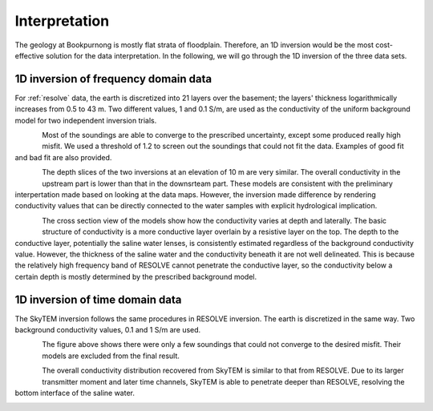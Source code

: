 .. _bookpurnong_interpretation:

Interpretation
==============


The geology at Bookpurnong is mostly flat strata of floodplain. Therefore, an
1D inversion would be the most cost-effective solution for the data
interpretation. In the following, we will go through the 1D inversion of the
three data sets.


1D inversion of frequency domain data
-------------------------------------

For :ref:`resolve` data, the earth is discretized into 21 layers over the basement;
the layers' thickness logarithmically increases from 0.5 to 43 m. Two
different values, 1 and 0.1 S/m, are used as the conductivity of the uniform
background model for two independent inversion trials.

.. figure:: ./images/booky-resolvefit.jpg
    :align: left
    :scale: 80%
    :name: booky-resolvefit

Most of the soundings are able to converge to the prescribed uncertainty,
except some produced really high misfit. We used a threshold of 1.2 to screen
out the soundings that could not fit the data. Examples of good fit and bad
fit are also provided.

.. figure:: ./images/booky-resolvemodel1.jpg
    :align: left
    :scale: 80%
    :name: booky-resolvemodel1

The depth slices of the two inversions at an elevation of 10 m are very
similar. The overall conductivity in the upstream part is lower than that in
the downsrteam part. These models are consistent with the preliminary
interpertation made based on looking at the data maps. However, the inversion
made difference by rendering conductivity values that can be directly
connected to the water samples with explicit hydrological implication.

.. figure:: ./images/booky-resolvemodel2.jpg
    :align: left
    :scale: 80%
    :name: booky-resolvemodel2

The cross section view of the models show how the conductivity varies at depth
and laterally. The basic structure of conductivity is a more conductive layer
overlain by a resistive layer on the top. The depth to the conductive layer,
potentially the saline water lenses, is consistently estimated regardless of
the background conductivity value. However, the thickness of the saline water
and the conductivity beneath it are not well delineated. This is because the
relatively high frequency band of RESOLVE cannot penetrate the conductive
layer, so the conductivity below a certain depth is mostly determined by the
prescribed background model.

1D inversion of time domain data
--------------------------------

The SkyTEM inversion follows the same procedures in RESOLVE inversion. The
earth is discretized in the same way. Two background conductivity values, 0.1
and 1 S/m are used.

.. figure:: ./images/booky-skytemfit.jpg
    :align: left
    :scale: 80%
    :name: booky-skytemfit

The figure above shows there were only a few soundings that could not converge
to the desired misfit. Their models are excluded from the final result.

.. figure:: ./images/booky-skytemmodel1.jpg
    :align: left
    :scale: 80%
    :name: booky-skytemmodel1

The overall conductivity distribution recovered from SkyTEM is similar to that
from RESOLVE. Due to its larger transmitter moment and later time channels,
SkyTEM is able to penetrate deeper than RESOLVE, resolving the bottom
interface of the saline water.

.. figure:: ./images/booky-skytemmodel2.jpg
    :align: left
    :scale: 80%
    :name: booky-skytemmodel2



